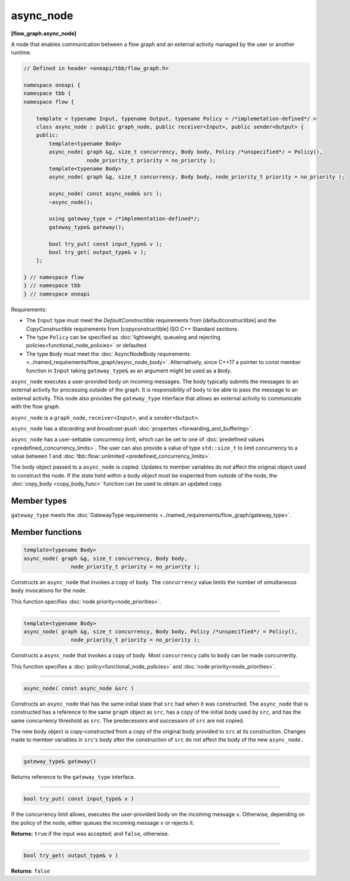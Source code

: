 .. SPDX-FileCopyrightText: 2019-2021 Intel Corporation
..
.. SPDX-License-Identifier: CC-BY-4.0

==========
async_node
==========
**[flow_graph.async_node]**

A node that enables communication between a flow graph and an external activity managed by
the user or another runtime.

.. code:: cpp

    // Defined in header <oneapi/tbb/flow_graph.h>

    namespace oneapi {
    namespace tbb {
    namespace flow {

        template < typename Input, typename Output, typename Policy = /*implemetation-defined*/ >
        class async_node : public graph_node, public receiver<Input>, public sender<Output> {
        public:
            template<typename Body>
            async_node( graph &g, size_t concurrency, Body body, Policy /*unspecified*/ = Policy(),
                        node_priority_t priority = no_priority );
            template<typename Body>
            async_node( graph &g, size_t concurrency, Body body, node_priority_t priority = no_priority );

            async_node( const async_node& src );
            ~async_node();

            using gateway_type = /*implementation-defined*/;
            gateway_type& gateway();

            bool try_put( const input_type& v );
            bool try_get( output_type& v );
        };

    } // namespace flow
    } // namespace tbb
    } // namespace oneapi

Requirements:

* The ``Input`` type must meet the `DefaultConstructible` requirements from [defaultconstructible]
  and the `CopyConstructible` requirements from [copyconstructible] ISO C++ Standard sections.
* The type ``Policy`` can be specified as :doc:`lightweight, queueing and rejecting policies<functional_node_policies>` or defaulted.
* The type ``Body`` must meet the :doc:`AsyncNodeBody requirements <../named_requirements/flow_graph/async_node_body>`.
  Alternatively, since C++17 a pointer to const member function in ``Input`` taking ``gateway_type&``
  as an argument might be used as a ``Body``.

``async_node`` executes a user-provided body on incoming messages. The body typically submits the
messages to an external activity for processing outside of the graph. It is responsibility of
``body`` to be able to pass the message to an external activity. This node also provides the
``gateway_type`` interface that allows an external activity to communicate with the flow graph.

``async_node`` is a ``graph_node``, ``receiver<Input>``, and a ``sender<Output>``.

``async_node`` has a `discarding` and `broadcast-push` :doc:`properties <forwarding_and_buffering>`.

``async_node`` has a user-settable concurrency limit, which can be set to one of :doc:`predefined values <predefined_concurrency_limits>`.
The user can also provide a value of type ``std::size_t`` to limit concurrency to a value between 1 and
:doc:`tbb::flow::unlimited <predefined_concurrency_limits>`.

The body object passed to a ``async_node`` is copied. Updates to member variables do not affect the original object used to construct the node.
If the state held within a body object must be inspected from outside of the node,
the :doc:`copy_body <copy_body_func>` function can be used to obtain an updated copy.

Member types
----------------

``gateway_type`` meets the :doc:`GatewayType requirements <../named_requirements/flow_graph/gateway_type>`.

Member functions
----------------

.. code:: cpp

    template<typename Body>
    async_node( graph &g, size_t concurrency, Body body,
                   node_priority_t priority = no_priority );

Constructs an ``async_node`` that invokes a copy of ``body``. The ``concurrency`` value limits the number of simultaneous
``body`` invocations for the node.

This function specifies :doc:`node priority<node_priorities>`.

----------------------------------------------------------------

.. code:: cpp

    template<typename Body>
    async_node( graph &g, size_t concurrency, Body body, Policy /*unspecified*/ = Policy(),
                   node_priority_t priority = no_priority );

Constructs a ``async_node`` that invokes a copy of ``body``. Most ``concurrency`` calls
to ``body`` can be made concurrently.

This function specifies a :doc:`policy<functional_node_policies>` and :doc:`node priority<node_priorities>`.

----------------------------------------------------------------

.. code:: cpp

    async_node( const async_node &src )

Constructs an ``async_node`` that has the same initial state that ``src`` had when it was
constructed. The ``async_node`` that is constructed has a reference to the same ``graph``
object as ``src``, has a copy of the initial body used by ``src``, and has the same
concurrency threshold as ``src``. The predecessors and successors of ``src`` are not copied.

The new body object is copy-constructed from a copy of the original body provided to ``src`` at
its construction. Changes made to member variables in ``src``'s body after the
construction of ``src`` do not affect the body of the new ``async_node.``

----------------------------------------------------------------

.. code:: cpp

    gateway_type& gateway()

Returns reference to the ``gateway_type`` interface.

----------------------------------------------------------------

.. code:: cpp

    bool try_put( const input_type& v )

If the concurrency limit allows, executes the user-provided body on the incoming message ``v``.
Otherwise, depending on the policy of the node, either queues the incoming message ``v`` or rejects
it.

**Returns:** ``true`` if the input was accepted; and ``false``, otherwise.

----------------------------------------------------------------

.. code:: cpp

    bool try_get( output_type& v )

**Returns**: ``false``
